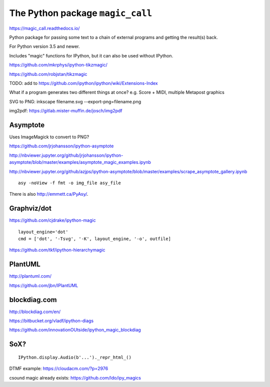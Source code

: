 The Python package ``magic_call``
=================================

https://magic_call.readthedocs.io/

Python package for passing some text to a chain of external programs and getting
the result(s) back.

For Python version 3.5 and newer.

Includes "magic" functions for IPython, but it can also be used without IPython.

https://github.com/mkrphys/ipython-tikzmagic/

https://github.com/robjstan/tikzmagic

TODO: add to https://github.com/ipython/ipython/wiki/Extensions-Index

What if a program generates two different things at once?
e.g. Score + MIDI, multiple Metapost graphics


SVG to PNG:
inkscape filename.svg --export-png=filename.png

img2pdf:
https://gitlab.mister-muffin.de/josch/img2pdf


Asymptote
^^^^^^^^^

Uses ImageMagick to convert to PNG?

https://github.com/jrjohansson/ipython-asymptote

http://nbviewer.jupyter.org/github/jrjohansson/ipython-asymptote/blob/master/examples/asymptote_magic_examples.ipynb

http://nbviewer.jupyter.org/github/azjps/ipython-asymptote/blob/master/examples/scrape_asymptote_gallery.ipynb

::

    asy -noView -f fmt -o img_file asy_file

There is also http://emmett.ca/PyAsy/.


Graphviz/dot
^^^^^^^^^^^^

https://github.com/cjdrake/ipython-magic

::

    layout_engine='dot'
    cmd = ['dot', '-Tsvg', '-K', layout_engine, '-o', outfile]

https://github.com/tkf/ipython-hierarchymagic


PlantUML
^^^^^^^^

http://plantuml.com/

https://github.com/jbn/IPlantUML


blockdiag.com
^^^^^^^^^^^^^

http://blockdiag.com/en/

https://bitbucket.org/vladf/ipython-diags

https://github.com/innovationOUtside/ipython_magic_blockdiag

SoX?
^^^^

::

    IPython.display.Audio(b'...')._repr_html_()

DTMF example: https://cloudacm.com/?p=2976

csound magic already exists: https://github.com/ldo/ipy_magics
